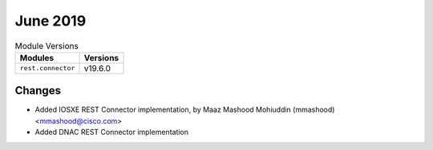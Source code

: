 June 2019
=========


.. csv-table:: Module Versions
    :header: "Modules", "Versions"

        ``rest.connector``, v19.6.0

Changes
-------

- Added IOSXE REST Connector implementation, by Maaz Mashood Mohiuddin (mmashood) <mmashood@cisco.com>
- Added DNAC REST Connector implementation

